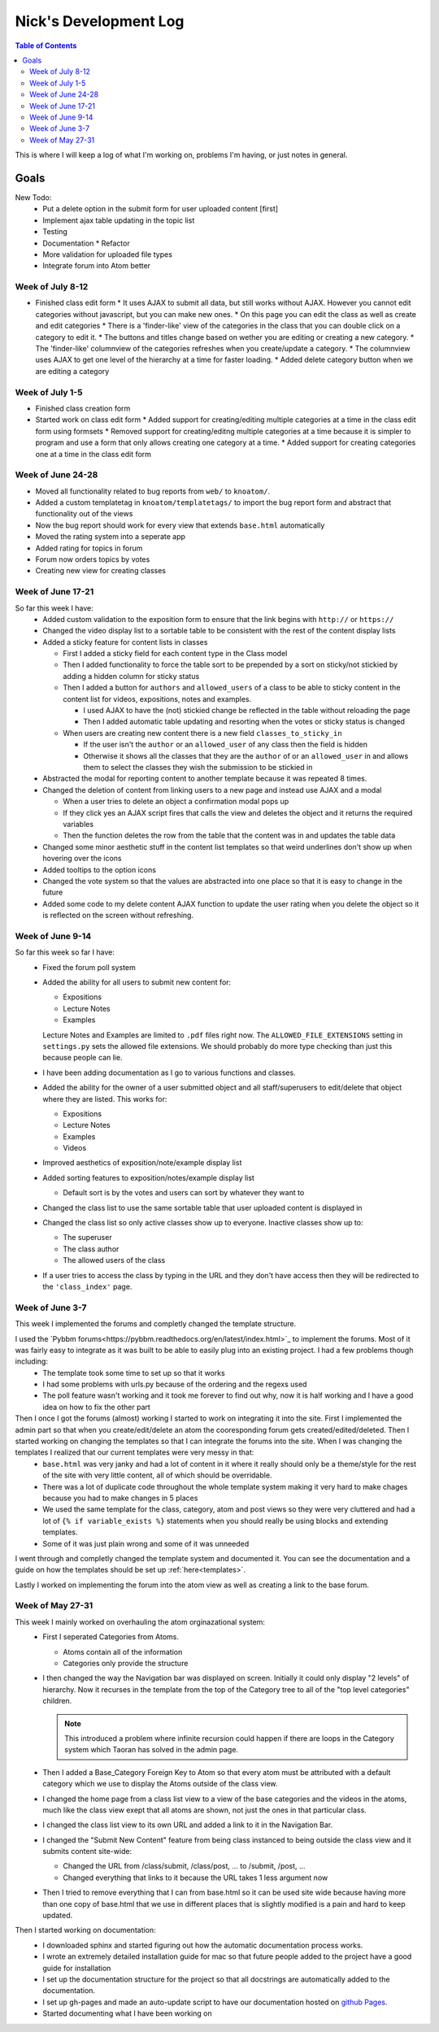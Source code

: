 .. _log_nick:

======================
Nick's Development Log
======================

.. contents:: Table of Contents
	:local:

This is where I will keep a log of what I'm working on, problems I'm having, or just notes in general.

Goals
-----
    
New Todo:
    *   Put a delete option in the submit form for user uploaded content [first]
    *   Implement ajax table updating in the topic list
    *   Testing
    *   Documentation
	*	Refactor
    *   More validation for uploaded file types
    *   Integrate forum into Atom better

Week of July 8-12
=================

*	Finished class edit form
	*	It uses AJAX to submit all data, but still works without AJAX.  However you cannot edit categories without javascript, but you can make new ones.
	*	On this page you can edit the class as well as create and edit categories
	*	There is a 'finder-like' view of the categories in the class that you can double click on a category to edit it.
	*	The buttons and titles change based on wether you are editing or creating a new category.
	*	The 'finder-like' columnview of the categories refreshes when you create/update a category.
	*	The columnview uses AJAX to get one level of the hierarchy at a time for faster loading. 
	*	Added delete category button when we are editing a category
	
Week of July 1-5
================

*	Finished class creation form
*	Started work on class edit form
	*	Added support for creating/editing multiple categories at a time in the class edit form using formsets
	*	Removed support for creating/editng multiple categories at a time because it is simpler to program and use a form that only allows creating one category at a time.
	*	Added support for creating categories one at a time in the class edit form

Week of June 24-28
==================

*   Moved all functionality related to bug reports from ``web/`` to ``knoatom/``.
*   Added a custom templatetag in ``knoatom/templatetags/`` to import the bug report form and abstract that functionality out of the views
*   Now the bug report should work for every view that extends ``base.html`` automatically
*   Moved the rating system into a seperate app
*   Added rating for topics in forum
*   Forum now orders topics by votes
*   Creating new view for creating classes

Week of June 17-21
==================

So far this week I have:
    *   Added custom validation to the exposition form to ensure that the link begins with ``http://`` or ``https://``
    *   Changed the video display list to a sortable table to be consistent with the rest of the content display lists
    *   Added a sticky feature for content lists in classes
        
        *   First I added a sticky field for each content type in the Class model
        *   Then I added functionality to force the table sort to be prepended by a sort on sticky/not stickied by adding a hidden column for sticky status
        *   Then I added a button for ``authors`` and ``allowed_users`` of a class to be able to sticky content in the content list for videos, expositions, notes and examples.
        
            *   I used AJAX to have the (not) stickied change be reflected in the table without reloading the page
            *   Then I added automatic table updating and resorting when the votes or sticky status is changed
        
        *   When users are creating new content there is a new field ``classes_to_sticky_in``
            
            *   If the user isn't the ``author`` or an ``allowed_user`` of any class then the field is hidden
            *   Otherwise it shows all the classes that they are the ``author`` of or an ``allowed_user`` in and allows them to select the classes they wish the submission to be stickied in
            
    *   Abstracted the modal for reporting content to another template because it was repeated 8 times.
    *   Changed the deletion of content from linking users to a new page and instead use AJAX and a modal
    
        *   When a user tries to delete an object a confirmation modal pops up
        *   If they click yes an AJAX script fires that calls the view and deletes the object and it returns the required variables
        *   Then the function deletes the row from the table that the content was in and updates the table data
        
    *   Changed some minor aesthetic stuff in the content list templates so that weird underlines don't show up when hovering over the icons
    *   Added tooltips to the option icons
    *   Changed the vote system so that the values are abstracted into one place so that it is easy to change in the future
    *   Added some code to my delete content AJAX function to update the user rating when you delete the object so it is reflected on the screen without refreshing.

Week of June 9-14
==================

So far this week so far I have:
    *   Fixed the forum poll system
    *   Added the ability for all users to submit new content for:

        -   Expositions
        -   Lecture Notes
        -   Examples
        
        Lecture Notes and Examples are limited to ``.pdf`` files right now.  The ``ALLOWED_FILE_EXTENSIONS`` setting in ``settings.py`` sets the allowed file extensions.  We should probably do more type checking than just this because people can lie.
        
    *   I have been adding documentation as I go to various functions and classes.
    *   Added the ability for the owner of a user submitted object and all staff/superusers to edit/delete that object where they are listed.  This works for:
        
        -   Expositions
        -   Lecture Notes
        -   Examples
        -   Videos
    
    *   Improved aesthetics of exposition/note/example display list
    *   Added sorting features to exposition/notes/example display list
        
        *   Default sort is by the votes and users can sort by whatever they want to
        
    *   Changed the class list to use the same sortable table that user uploaded content is displayed in
    *   Changed the class list so only active classes show up to everyone.  Inactive classes show up to:
    
        *   The superuser
        *   The class author
        *   The allowed users of the class
            
    *   If a user tries to access the class by typing in the URL and they don't have access then they will be redirected to the ``'class_index'`` page.

Week of June 3-7
================

This week I implemented the forums and completly changed the template structure.

I used the `Pybbm forums<https://pybbm.readthedocs.org/en/latest/index.html>`_ to implement the forums.  Most of it was fairly easy to integrate as it was built to be able to easily plug into an existing project.  I had a few problems though including:
	*	The template took some time to set up so that it works
	*	I had some problems with urls.py because of the ordering and the regexs used
	*	The poll feature wasn't working and it took me forever to find out why, now it is half working and I have a good idea on how to fix the other part

Then I once I got the forums (almost) working I started to work on integrating it into the site.  First I implemented the admin part so that when you create/edit/delete an atom the cooresponding forum gets created/edited/deleted.  Then I started working on changing the templates so that I can integrate the forums into the site.  When I was changing the templates I realized that our current templates were very messy in that:
	*	``base.html`` was very janky and had a lot of content in it where it really should only be a theme/style for the rest of the site with very little content, all of which should be overridable.
	*	There was a lot of duplicate code throughout the whole template system making it very hard to make chages because you had to make changes in 5 places
	*	We used the same template for the class, category, atom and post views so they were very cluttered and had a lot of ``{% if variable_exists %}`` statements when you should really be using blocks and extending templates.
	*	Some of it was just plain wrong and some of it was unneeded
	
I went through and completly changed the template system and documented it.  You can see the documentation and a guide on how the templates should be set up :ref:`here<templates>`.

Lastly I worked on implementing the forum into the atom view as well as creating a link to the base forum. 

Week of May 27-31
=================

This week I mainly worked on overhauling the atom orginazational system:
	*	First I seperated Categories from Atoms.
		
		*	Atoms contain all of the information
		*	Categories only provide the structure
		
	*	I then changed the way the Navigation bar was displayed on screen.  Initially it could only display "2 levels" of hierarchy.  Now it recurses in the template from the top of the Category tree to all of the "top level categories" children.
		
		.. note::
		
			This introduced a problem where infinite recursion could happen if there are loops in the Category system which Taoran has solved in the admin page.
		
	*	Then I added a Base_Category Foreign Key to Atom so that every atom must be attributed with a default category which we use to display the Atoms outside of the class view.
	*	I changed the home page from a class list view to a view of the base categories and the videos in the atoms, much like the class view exept that all atoms are shown, not just the ones in that particular class.
	*	I changed the class list view to its own URL and added a link to it in the Navigation Bar.
	*	I changed the "Submit New Content" feature from being class instanced to being outside the class view and it submits content site-wide:
	
		*	Changed the URL from /class/submit, /class/post, ... to /submit, /post, ...
		*	Changed everything that links to it because the URL takes 1 less argument now
		
	*	Then I tried to remove everything that I can from base.html so it can be used site wide because having more than one copy of base.html that we use in different places that is slightly modified is a pain and hard to keep updated.
	
Then I started working on documentation:
	*	I downloaded sphinx and started figuring out how the automatic documentation process works.
	*	I wrote an extremely detailed installation guide for mac so that future people added to the project have a good guide for installation
	*	I set up the documentation structure for the project so that all docstrings are automatically added to the documentation.
	*	I set up gh-pages and made an auto-update script to have our documentation hosted on `github Pages <http://courseportal.github.io/coursePortal/>`_.
	*	Started documenting what I have been working on